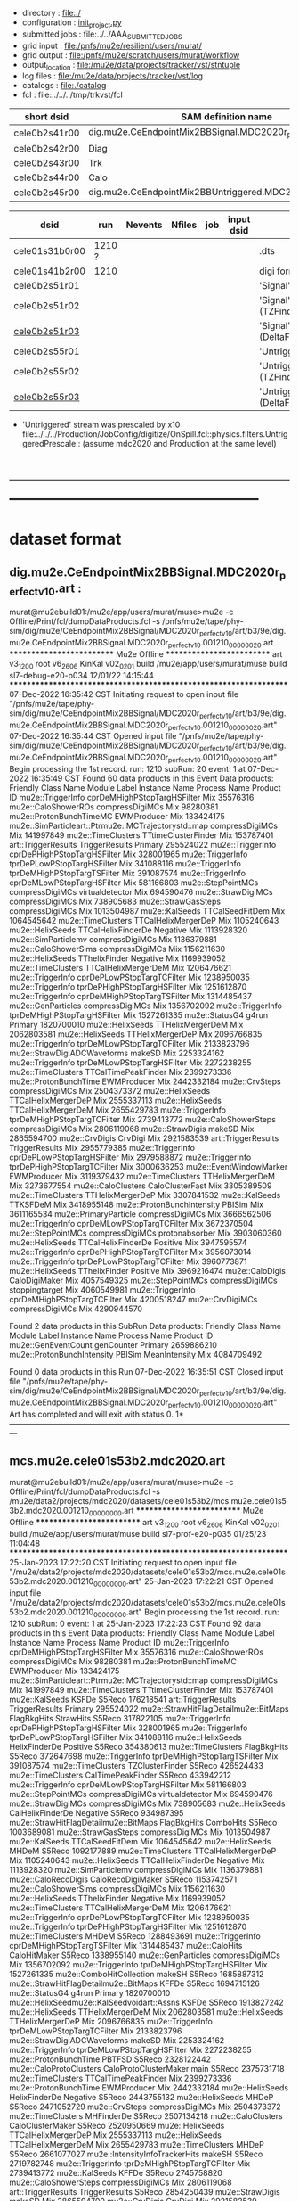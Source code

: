 # -*- mode:org -*-
#+startup:fold
# *cele01* : CE + 2-batch mode background, perfect calibrations: dig.mu2e.CeEndpointMix2BBSignal.MDC2020r_perfect_v1_0.art
# parent signal dataset : dts.mu2e.CeEndpoint.MDC2020r.art
#
# fileset 000: 1 files, 1374 events
# ----------------------------------------------------------------------------------------------------
 - directory       : file:./
 - configuration   : [[file:./init_project.py][init_project.py]]
 - submitted jobs  : file:../../AAA_SUBMITTED_JOBS
 - grid input      : file:/pnfs/mu2e/resilient/users/murat/
 - grid output     : file:/pnfs/mu2e/scratch/users/murat/workflow
 - output_location : file:/mu2e/data/projects/tracker/vst/stntuple
 - log files       : file:/mu2e/data/projects/tracker/vst/log
 - catalogs        : file:./catalog
 - fcl             : file:../../../tmp/trkvst/fcl
# ----------------------------------------------------------------------------------------------------

|---------------+----------------------------------------------------------------|
| short dsid    | SAM definition name                                            |
|---------------+----------------------------------------------------------------|
| cele0b2s41r00 | dig.mu2e.CeEndpointMix2BBSignal.MDC2020r_perfect_v1_0.art      |
| cele0b2s42r00 | Diag                                                           |
| cele0b2s43r00 | Trk                                                            |
| cele0b2s44r00 | Calo                                                           |
| cele0b2s45r00 | dig.mu2e.CeEndpointMix2BBUntriggered.MDC2020r_perfect_v1_0.art |
|---------------+----------------------------------------------------------------|

|----------------+--------+---------+--------+-----+------------+------------------------------------------------------------|
| dsid           | run    | Nevents | Nfiles | job | input dsid | comments                                                   |
|----------------+--------+---------+--------+-----+------------+------------------------------------------------------------|
| cele01s31b0r00 | 1210 ? |         |        |     |            | .dts                                                       |
| cele01s41b2r00 | 1210   |         |        |     |            | digi format dataset                                        |
|----------------+--------+---------+--------+-----+------------+------------------------------------------------------------|
| cele0b2s51r01  |        |         |        |     |            | 'Signal' .mcs default reco                                 |
| cele0b2s51r02  |        |         |        |     |            | 'Signal' .mcs (TZFinder+PhiClusterFinder)                  |
| [[file:catalog/mcs.mu2e.cele01s53b2.mdc2020.art.files][cele0b2s51r03]]  |        |         |        |     |            | 'Signal' .mcs (DeltaFinder+TZFinder+PhiClusterFinder)      |
|----------------+--------+---------+--------+-----+------------+------------------------------------------------------------|
| cele0b2s55r01  |        |         |        |     |            | 'Untriggered' .mcs default reco                            |
| cele0b2s55r02  |        |         |        |     |            | 'Untriggered' .mcs (TZFinder+PhiClusterFinder)             |
| [[file:catalog/mcs.mu2e.cele01s53b2.mdc2020.art.files][cele0b2s55r03]]  |        |         |        |     |            | 'Untriggered' .mcs (DeltaFinder+TZFinder+PhiClusterFinder) |
|----------------+--------+---------+--------+-----+------------+------------------------------------------------------------|

- 'Untriggered' stream was prescaled by x10 file:../../../Production/JobConfig/digitize/OnSpill.fcl::physics.filters.UntriggeredPrescale::
    (assume mdc2020 and Production at the same level)
* ------------------------------------------------------------------------------------------------------
* dataset format                                                                                     
** dig.mu2e.CeEndpointMix2BBSignal.MDC2020r_perfect_v1_0.art :                                       
murat@mu2ebuild01:/mu2e/app/users/murat/muse>mu2e -c Offline/Print/fcl/dumpDataProducts.fcl -s /pnfs/mu2e/tape/phy-sim/dig/mu2e/CeEndpointMix2BBSignal/MDC2020r_perfect_v1_0/art/b3/9e/dig.mu2e.CeEndpointMix2BBSignal.MDC2020r_perfect_v1_0.001210_00000020.art 
   ************************** Mu2e Offline **************************
     art v3_12_00    root v6_26_06    KinKal v02_02_01
     build  /mu2e/app/users/murat/muse
     build  sl7-debug-e20-p034    12/01/22 14:15:44
   ******************************************************************
07-Dec-2022 16:35:42 CST  Initiating request to open input file "/pnfs/mu2e/tape/phy-sim/dig/mu2e/CeEndpointMix2BBSignal/MDC2020r_perfect_v1_0/art/b3/9e/dig.mu2e.CeEndpointMix2BBSignal.MDC2020r_perfect_v1_0.001210_00000020.art"
07-Dec-2022 16:35:44 CST  Opened input file "/pnfs/mu2e/tape/phy-sim/dig/mu2e/CeEndpointMix2BBSignal/MDC2020r_perfect_v1_0/art/b3/9e/dig.mu2e.CeEndpointMix2BBSignal.MDC2020r_perfect_v1_0.001210_00000020.art"
Begin processing the 1st record. run: 1210 subRun: 20 event: 1 at 07-Dec-2022 16:35:49 CST
Found 60 data products in this Event
Data products: 
                                Friendly Class Name                 Module Label    Instance Name  Process Name     Product ID
                                  mu2e::TriggerInfo  cprDeMHighPStopTargHSFilter                            Mix    35576316
                                mu2e::CaloShowerROs              compressDigiMCs                            Mix    98280381
                            mu2e::ProtonBunchTimeMC                  EWMProducer                            Mix   133424175
mu2e::SimParticleart::Ptrmu2e::MCTrajectorystd::map              compressDigiMCs                            Mix   141997849
                                 mu2e::TimeClusters          TTtimeClusterFinder                            Mix   153787401
                                art::TriggerResults               TriggerResults                        Primary   295524022
                                  mu2e::TriggerInfo  cprDePHighPStopTargHSFilter                            Mix   328001965
                                  mu2e::TriggerInfo   tprDePLowPStopTargHSFilter                            Mix   341088116
                                  mu2e::TriggerInfo  tprDeMHighPStopTargTSFilter                            Mix   391087574
                                  mu2e::TriggerInfo   cprDeMLowPStopTargHSFilter                            Mix   581166803
                                 mu2e::StepPointMCs              compressDigiMCs  virtualdetector           Mix   694590476
                                 mu2e::StrawDigiMCs              compressDigiMCs                            Mix   738905683
                                mu2e::StrawGasSteps              compressDigiMCs                            Mix  1013504987
                                     mu2e::KalSeeds              TTCalSeedFitDem                            Mix  1064545642
                                 mu2e::TimeClusters          TTCalHelixMergerDeP                            Mix  1105240643
                                   mu2e::HelixSeeds           TTCalHelixFinderDe         Negative           Mix  1113928320
                                mu2e::SimParticlemv              compressDigiMCs                            Mix  1136379881
                               mu2e::CaloShowerSims              compressDigiMCs                            Mix  1156211630
                                   mu2e::HelixSeeds                TThelixFinder         Negative           Mix  1169939052
                                 mu2e::TimeClusters          TTCalHelixMergerDeM                            Mix  1206476621
                                  mu2e::TriggerInfo   cprDePLowPStopTargTCFilter                            Mix  1238950035
                                  mu2e::TriggerInfo  tprDePHighPStopTargHSFilter                            Mix  1251612870
                                  mu2e::TriggerInfo  cprDeMHighPStopTargTSFilter                            Mix  1314485437
                                 mu2e::GenParticles              compressDigiMCs                            Mix  1356702092
                                  mu2e::TriggerInfo  tprDeMHighPStopTargHSFilter                            Mix  1527261335
                                     mu2e::StatusG4                        g4run                        Primary  1820700010
                                   mu2e::HelixSeeds             TTHelixMergerDeM                            Mix  2062803581
                                   mu2e::HelixSeeds             TTHelixMergerDeP                            Mix  2096766835
                                  mu2e::TriggerInfo   tprDeMLowPStopTargTCFilter                            Mix  2133823796
                        mu2e::StrawDigiADCWaveforms                       makeSD                            Mix  2253324162
                                  mu2e::TriggerInfo   tprDeMLowPStopTargHSFilter                            Mix  2272238255
                                 mu2e::TimeClusters          TTCalTimePeakFinder                            Mix  2399273336
                              mu2e::ProtonBunchTime                  EWMProducer                            Mix  2442332184
                                     mu2e::CrvSteps              compressDigiMCs                            Mix  2504373372
                                   mu2e::HelixSeeds          TTCalHelixMergerDeP                            Mix  2555337113
                                   mu2e::HelixSeeds          TTCalHelixMergerDeM                            Mix  2655429783
                                  mu2e::TriggerInfo  tprDeMHighPStopTargTCFilter                            Mix  2739413772
                              mu2e::CaloShowerSteps              compressDigiMCs                            Mix  2806119068
                                   mu2e::StrawDigis                       makeSD                            Mix  2865594700
                                     mu2e::CrvDigis                      CrvDigi                            Mix  2921583539
                                art::TriggerResults               TriggerResults                            Mix  2955779385
                                  mu2e::TriggerInfo   cprDePLowPStopTargHSFilter                            Mix  2979588872
                                  mu2e::TriggerInfo  tprDePHighPStopTargTCFilter                            Mix  3000636253
                            mu2e::EventWindowMarker                  EWMProducer                            Mix  3119379432
                                 mu2e::TimeClusters             TTHelixMergerDeM                            Mix  3273677554
                                 mu2e::CaloClusters              CaloClusterFast                            Mix  3305389509
                                 mu2e::TimeClusters             TTHelixMergerDeP                            Mix  3307841532
                                     mu2e::KalSeeds                     TTKSFDeM                            Mix  3418955148
                         mu2e::ProtonBunchIntensity                       PBISim                            Mix  3611165534
                              mu2e::PrimaryParticle              compressDigiMCs                            Mix  3666562506
                                  mu2e::TriggerInfo   cprDeMLowPStopTargTCFilter                            Mix  3672370504
                                 mu2e::StepPointMCs              compressDigiMCs   protonabsorber           Mix  3903060360
                                   mu2e::HelixSeeds           TTCalHelixFinderDe         Positive           Mix  3947595574
                                  mu2e::TriggerInfo  cprDePHighPStopTargTCFilter                            Mix  3956073014
                                  mu2e::TriggerInfo   tprDePLowPStopTargTCFilter                            Mix  3960773871
                                   mu2e::HelixSeeds                TThelixFinder         Positive           Mix  3969216474
                                    mu2e::CaloDigis                CaloDigiMaker                            Mix  4057549325
                                 mu2e::StepPointMCs              compressDigiMCs   stoppingtarget           Mix  4060549981
                                  mu2e::TriggerInfo  cprDeMHighPStopTargTCFilter                            Mix  4200518247
                                   mu2e::CrvDigiMCs              compressDigiMCs                            Mix  4290944570

Found 2 data products in this SubRun
Data products: 
       Friendly Class Name  Module Label  Instance Name  Process Name     Product ID
       mu2e::GenEventCount    genCounter                      Primary  2659886210
mu2e::ProtonBunchIntensity        PBISim  MeanIntensity           Mix  4084709492

Found 0 data products in this Run
07-Dec-2022 16:35:51 CST  Closed input file "/pnfs/mu2e/tape/phy-sim/dig/mu2e/CeEndpointMix2BBSignal/MDC2020r_perfect_v1_0/art/b3/9e/dig.mu2e.CeEndpointMix2BBSignal.MDC2020r_perfect_v1_0.001210_00000020.art"
Art has completed and will exit with status 0.
1* ---------------------------------------------------------------------------------------------------------------
** mcs.mu2e.cele01s53b2.mdc2020.art                                                                  
murat@mu2ebuild01:/mu2e/app/users/murat/muse>mu2e -c Offline/Print/fcl/dumpDataProducts.fcl -s /mu2e/data2/projects/mdc2020/datasets/cele01s53b2/mcs.mu2e.cele01s53b2.mdc2020.001210_00000000.art 
   ************************** Mu2e Offline **************************
     art v3_12_00    root v6_26_06    KinKal v02_02_01
     build  /mu2e/app/users/murat/muse
     build  sl7-prof-e20-p035    01/25/23 11:04:48
   ******************************************************************
25-Jan-2023 17:22:20 CST  Initiating request to open input file "/mu2e/data2/projects/mdc2020/datasets/cele01s53b2/mcs.mu2e.cele01s53b2.mdc2020.001210_00000000.art"
25-Jan-2023 17:22:21 CST  Opened input file "/mu2e/data2/projects/mdc2020/datasets/cele01s53b2/mcs.mu2e.cele01s53b2.mdc2020.001210_00000000.art"
Begin processing the 1st record. run: 1210 subRun: 0 event: 1 at 25-Jan-2023 17:22:23 CST
Found 92 data products in this Event
Data products: 
                                Friendly Class Name                 Module Label    Instance Name  Process Name     Product ID
                                  mu2e::TriggerInfo  cprDeMHighPStopTargHSFilter                            Mix    35576316
                                mu2e::CaloShowerROs              compressDigiMCs                            Mix    98280381
                            mu2e::ProtonBunchTimeMC                  EWMProducer                            Mix   133424175
mu2e::SimParticleart::Ptrmu2e::MCTrajectorystd::map              compressDigiMCs                            Mix   141997849
                                 mu2e::TimeClusters          TTtimeClusterFinder                            Mix   153787401
                                     mu2e::KalSeeds                        KSFDe                         S5Reco   176218541
                                art::TriggerResults               TriggerResults                        Primary   295524022
              mu2e::StrawHitFlagDetailmu2e::BitMaps                  FlagBkgHits        StrawHits        S5Reco   317822105
                                  mu2e::TriggerInfo  cprDePHighPStopTargHSFilter                            Mix   328001965
                                  mu2e::TriggerInfo   tprDePLowPStopTargHSFilter                            Mix   341088116
                                   mu2e::HelixSeeds                HelixFinderDe         Positive        S5Reco   354380613
                                 mu2e::TimeClusters                  FlagBkgHits                         S5Reco   372647698
                                  mu2e::TriggerInfo  tprDeMHighPStopTargTSFilter                            Mix   391087574
                                 mu2e::TimeClusters              TZClusterFinder                         S5Reco   426524433
                                 mu2e::TimeClusters            CalTimePeakFinder                         S5Reco   433942212
                                  mu2e::TriggerInfo   cprDeMLowPStopTargHSFilter                            Mix   581166803
                                 mu2e::StepPointMCs              compressDigiMCs  virtualdetector           Mix   694590476
                                 mu2e::StrawDigiMCs              compressDigiMCs                            Mix   738905683
                                   mu2e::HelixSeeds             CalHelixFinderDe         Negative        S5Reco   934987395
              mu2e::StrawHitFlagDetailmu2e::BitMaps                  FlagBkgHits        ComboHits        S5Reco  1003689081
                                mu2e::StrawGasSteps              compressDigiMCs                            Mix  1013504987
                                     mu2e::KalSeeds              TTCalSeedFitDem                            Mix  1064545642
                                   mu2e::HelixSeeds                        MHDeM                         S5Reco  1092177889
                                 mu2e::TimeClusters          TTCalHelixMergerDeP                            Mix  1105240643
                                   mu2e::HelixSeeds           TTCalHelixFinderDe         Negative           Mix  1113928320
                                mu2e::SimParticlemv              compressDigiMCs                            Mix  1136379881
                                mu2e::CaloRecoDigis            CaloRecoDigiMaker                         S5Reco  1153742571
                               mu2e::CaloShowerSims              compressDigiMCs                            Mix  1156211630
                                   mu2e::HelixSeeds                TThelixFinder         Negative           Mix  1169939052
                                 mu2e::TimeClusters          TTCalHelixMergerDeM                            Mix  1206476621
                                  mu2e::TriggerInfo   cprDePLowPStopTargTCFilter                            Mix  1238950035
                                  mu2e::TriggerInfo  tprDePHighPStopTargHSFilter                            Mix  1251612870
                                 mu2e::TimeClusters                        MHDeM                         S5Reco  1288493691
                                  mu2e::TriggerInfo  cprDeMHighPStopTargTSFilter                            Mix  1314485437
                                     mu2e::CaloHits                 CaloHitMaker                         S5Reco  1338955140
                                 mu2e::GenParticles              compressDigiMCs                            Mix  1356702092
                                  mu2e::TriggerInfo  tprDeMHighPStopTargHSFilter                            Mix  1527261335
                           mu2e::ComboHitCollection                       makeSH                         S5Reco  1685887312
              mu2e::StrawHitFlagDetailmu2e::BitMaps                        KFFDe                         S5Reco  1694715126
                                     mu2e::StatusG4                        g4run                        Primary  1820700010
         mu2e::HelixSeedmu2e::KalSeedvoidart::Assns                        KSFDe                         S5Reco  1913827242
                                   mu2e::HelixSeeds             TTHelixMergerDeM                            Mix  2062803581
                                   mu2e::HelixSeeds             TTHelixMergerDeP                            Mix  2096766835
                                  mu2e::TriggerInfo   tprDeMLowPStopTargTCFilter                            Mix  2133823796
                        mu2e::StrawDigiADCWaveforms                       makeSD                            Mix  2253324162
                                  mu2e::TriggerInfo   tprDeMLowPStopTargHSFilter                            Mix  2272238255
                              mu2e::ProtonBunchTime                       PBTFSD                         S5Reco  2328122442
                            mu2e::CaloProtoClusters        CaloProtoClusterMaker             main        S5Reco  2375731718
                                 mu2e::TimeClusters          TTCalTimePeakFinder                            Mix  2399273336
                              mu2e::ProtonBunchTime                  EWMProducer                            Mix  2442332184
                                   mu2e::HelixSeeds                HelixFinderDe         Negative        S5Reco  2443755132
                                   mu2e::HelixSeeds                        MHDeP                         S5Reco  2471052729
                                     mu2e::CrvSteps              compressDigiMCs                            Mix  2504373372
                                 mu2e::TimeClusters                   MHFinderDe                         S5Reco  2507134218
                                 mu2e::CaloClusters             CaloClusterMaker                         S5Reco  2520950669
                                   mu2e::HelixSeeds          TTCalHelixMergerDeP                            Mix  2555337113
                                   mu2e::HelixSeeds          TTCalHelixMergerDeM                            Mix  2655429783
                                 mu2e::TimeClusters                        MHDeP                         S5Reco  2661077027
                     mu2e::IntensityInfoTrackerHits                       makeSH                         S5Reco  2719782748
                                  mu2e::TriggerInfo  tprDeMHighPStopTargTCFilter                            Mix  2739413772
                                     mu2e::KalSeeds                        KFFDe                         S5Reco  2745758820
                              mu2e::CaloShowerSteps              compressDigiMCs                            Mix  2806119068
                                art::TriggerResults               TriggerResults                         S5Reco  2854250439
                                   mu2e::StrawDigis                       makeSD                            Mix  2865594700
                                     mu2e::CrvDigis                      CrvDigi                            Mix  2921583539
                                art::TriggerResults               TriggerResults                            Mix  2955779385
                                  mu2e::TriggerInfo   cprDePLowPStopTargHSFilter                            Mix  2979588872
                                  mu2e::TriggerInfo  tprDePHighPStopTargTCFilter                            Mix  3000636253
                                   mu2e::HelixSeeds             CalHelixFinderDe         Positive        S5Reco  3003978682
                            mu2e::EventWindowMarker                  EWMProducer                            Mix  3119379432
                                   mu2e::HelixSeeds                   MHFinderDe                         S5Reco  3131798203
                                    mu2e::StrawHits                       makeSH                         S5Reco  3150302477
                                 mu2e::TimeClusters             TTHelixMergerDeM                            Mix  3273677554
                                 mu2e::CaloClusters              CaloClusterFast                            Mix  3305389509
                                 mu2e::TimeClusters             TTHelixMergerDeP                            Mix  3307841532
                                 mu2e::TimeClusters             PhiClusterFinder                         S5Reco  3380477027
                                     mu2e::KalSeeds                     TTKSFDeM                            Mix  3418955148
                            mu2e::CaloProtoClusters        CaloProtoClusterMaker            split        S5Reco  3512963609
                         mu2e::ProtonBunchIntensity                       PBISim                            Mix  3611165534
                              mu2e::PrimaryParticle              compressDigiMCs                            Mix  3666562506
                                  mu2e::TriggerInfo   cprDeMLowPStopTargTCFilter                            Mix  3672370504
         mu2e::HelixSeedmu2e::KalSeedvoidart::Assns                        KFFDe                         S5Reco  3678059107
                                 mu2e::StepPointMCs              compressDigiMCs   protonabsorber           Mix  3903060360
                                   mu2e::HelixSeeds           TTCalHelixFinderDe         Positive           Mix  3947595574
                                  mu2e::TriggerInfo  cprDePHighPStopTargTCFilter                            Mix  3956073014
                                  mu2e::TriggerInfo   tprDePLowPStopTargTCFilter                            Mix  3960773871
                                   mu2e::HelixSeeds                TThelixFinder         Positive           Mix  3969216474
                                    mu2e::CaloDigis                CaloDigiMaker                            Mix  4057549325
                                 mu2e::StepPointMCs              compressDigiMCs   stoppingtarget           Mix  4060549981
                                  mu2e::TriggerInfo  cprDeMHighPStopTargTCFilter                            Mix  4200518247
                           mu2e::ComboHitCollection                       makePH                         S5Reco  4255055697
                                   mu2e::CrvDigiMCs              compressDigiMCs                            Mix  4290944570

Found 2 data products in this SubRun
Data products: 
       Friendly Class Name  Module Label  Instance Name  Process Name     Product ID
       mu2e::GenEventCount    genCounter                      Primary  2659886210
mu2e::ProtonBunchIntensity        PBISim  MeanIntensity           Mix  4084709492

Found 0 data products in this Run
25-Jan-2023 17:22:25 CST  Closed input file "/mu2e/data2/projects/mdc2020/datasets/cele01s53b2/mcs.mu2e.cele01s53b2.mdc2020.001210_00000000.art"
Art has completed and will exit with status 0.
* performance testing                                                                                

  bmum0:  stage 1 test       : (230 sec ~ 4min) / 5000 events on mu2ebuild01: 75,000 events/hour
	  250,000 events     : < 4 hours
          100,000,000 events : 400 segments with the time request of, say, 10 hours

	  MemReport          : VmPeak = 2254.73 VmHWM = 1659.85 < 2 GBytes

	  output             : 154 events out of 5000

* ------------------------------------------------------------------------------------------------------
* back to summary: [[file:../../doc/dataset_summary.org][trkvst/doc/dataset_summary.org]]
* ------------------------------------------------------------------------------------------------------
